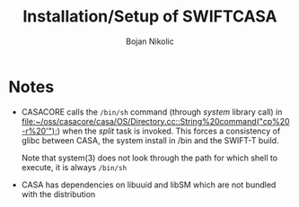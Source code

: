 #+TITLE: Installation/Setup of  SWIFTCASA 
#+AUTHOR: Bojan Nikolic

* Notes

- CASACORE calls the =/bin/sh= command (through /system/ library call)
  in
  [[file:~/oss/casacore/casa/OS/Directory.cc::String%20command("cp%20-r%20'");]])
  when the /split/ task is invoked. This forces a consistency of glibc
  between CASA, the system install in /bin and the SWIFT-T build.

  Note that system(3) does not look through the path for which shell
  to execute, it is always =/bin/sh=

- CASA has dependencies on libuuid and libSM which are not bundled
  with the distribution
